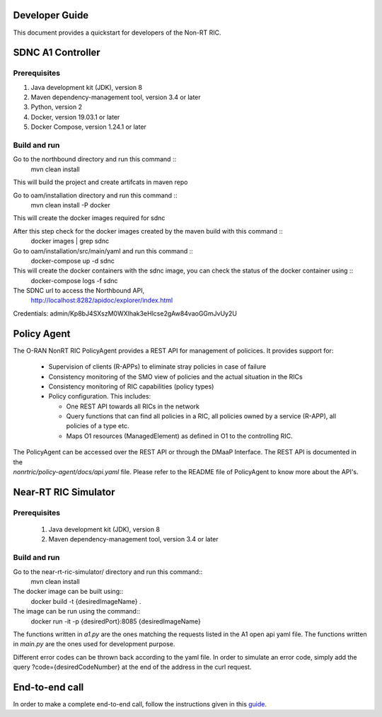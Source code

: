 .. This work is licensed under a Creative Commons Attribution 4.0 International License.
.. SPDX-License-Identifier: CC-BY-4.0

Developer Guide
===============

This document provides a quickstart for developers of the Non-RT RIC.

SDNC A1 Controller
==================================

Prerequisites
-------------

1. Java development kit (JDK), version 8
2. Maven dependency-management tool, version 3.4 or later
3. Python, version 2
4. Docker, version 19.03.1 or later
5. Docker Compose, version 1.24.1 or later

Build and run
-------------
Go to the northbound directory and run this command ::
    mvn clean install

This will build the project and create artifcats in maven repo

Go to oam/installation directory and run this command ::
    mvn clean install -P docker

This will create the docker images required for sdnc

After this step check for the docker images created by the maven build with this command ::
    docker images | grep sdnc

Go to oam/installation/src/main/yaml and run this command ::
    docker-compose up -d sdnc

This will create the docker containers with the sdnc image, you can check the status of the docker container using ::
    docker-compose logs -f sdnc

The SDNC url to access the Northbound API,
    http://localhost:8282/apidoc/explorer/index.html

Credentials: admin/Kp8bJ4SXszM0WXlhak3eHlcse2gAw84vaoGGmJvUy2U

Policy Agent
============================
The O-RAN NonRT RIC PolicyAgent provides a REST API for management of policices. It provides support for:

 * Supervision of clients (R-APPs) to eliminate stray policies in case of failure
 * Consistency monitoring of the SMO view of policies and the actual situation in the RICs
 * Consistency monitoring of RIC capabilities (policy types)
 * Policy configuration. This includes:

   * One REST API towards all RICs in the network
   * Query functions that can find all policies in a RIC, all policies owned by a service (R-APP), all policies of a type etc.
   * Maps O1 resources (ManagedElement) as defined in O1 to the controlling RIC.

| The PolicyAgent can be accessed over the REST API or through the DMaaP Interface. The REST API is documented in the
| *nonrtric/policy-agent/docs/api.yaml* file. Please refer to the README file of PolicyAgent to know more about the API's.


Near-RT RIC Simulator
=====================================


Prerequisites
-------------
 1. Java development kit (JDK), version 8
 2. Maven dependency-management tool, version 3.4 or later

Build and run
-------------

Go to the near-rt-ric-simulator/ directory and run this command::
     mvn clean install
The docker image can be built using::
    docker build -t {desiredImageName} .
The image can be run using the command::
    docker run -it -p {desiredPort}:8085 {desiredImageName}

The functions written in *a1.py* are the ones matching the requests listed in the A1 open api yaml file. The functions written in *main.py* are the ones used for development purpose.

Different error codes can be thrown back according to the yaml file. In order to simulate an error code, simply add the query ?code={desiredCodeNumber} at the end of the address in the curl request.

End-to-end call
===============

In order to make a complete end-to-end call, follow the instructions given in this `guide`_.

.. _guide: https://wiki.o-ran-sc.org/pages/viewpage.action?pageId=12157166